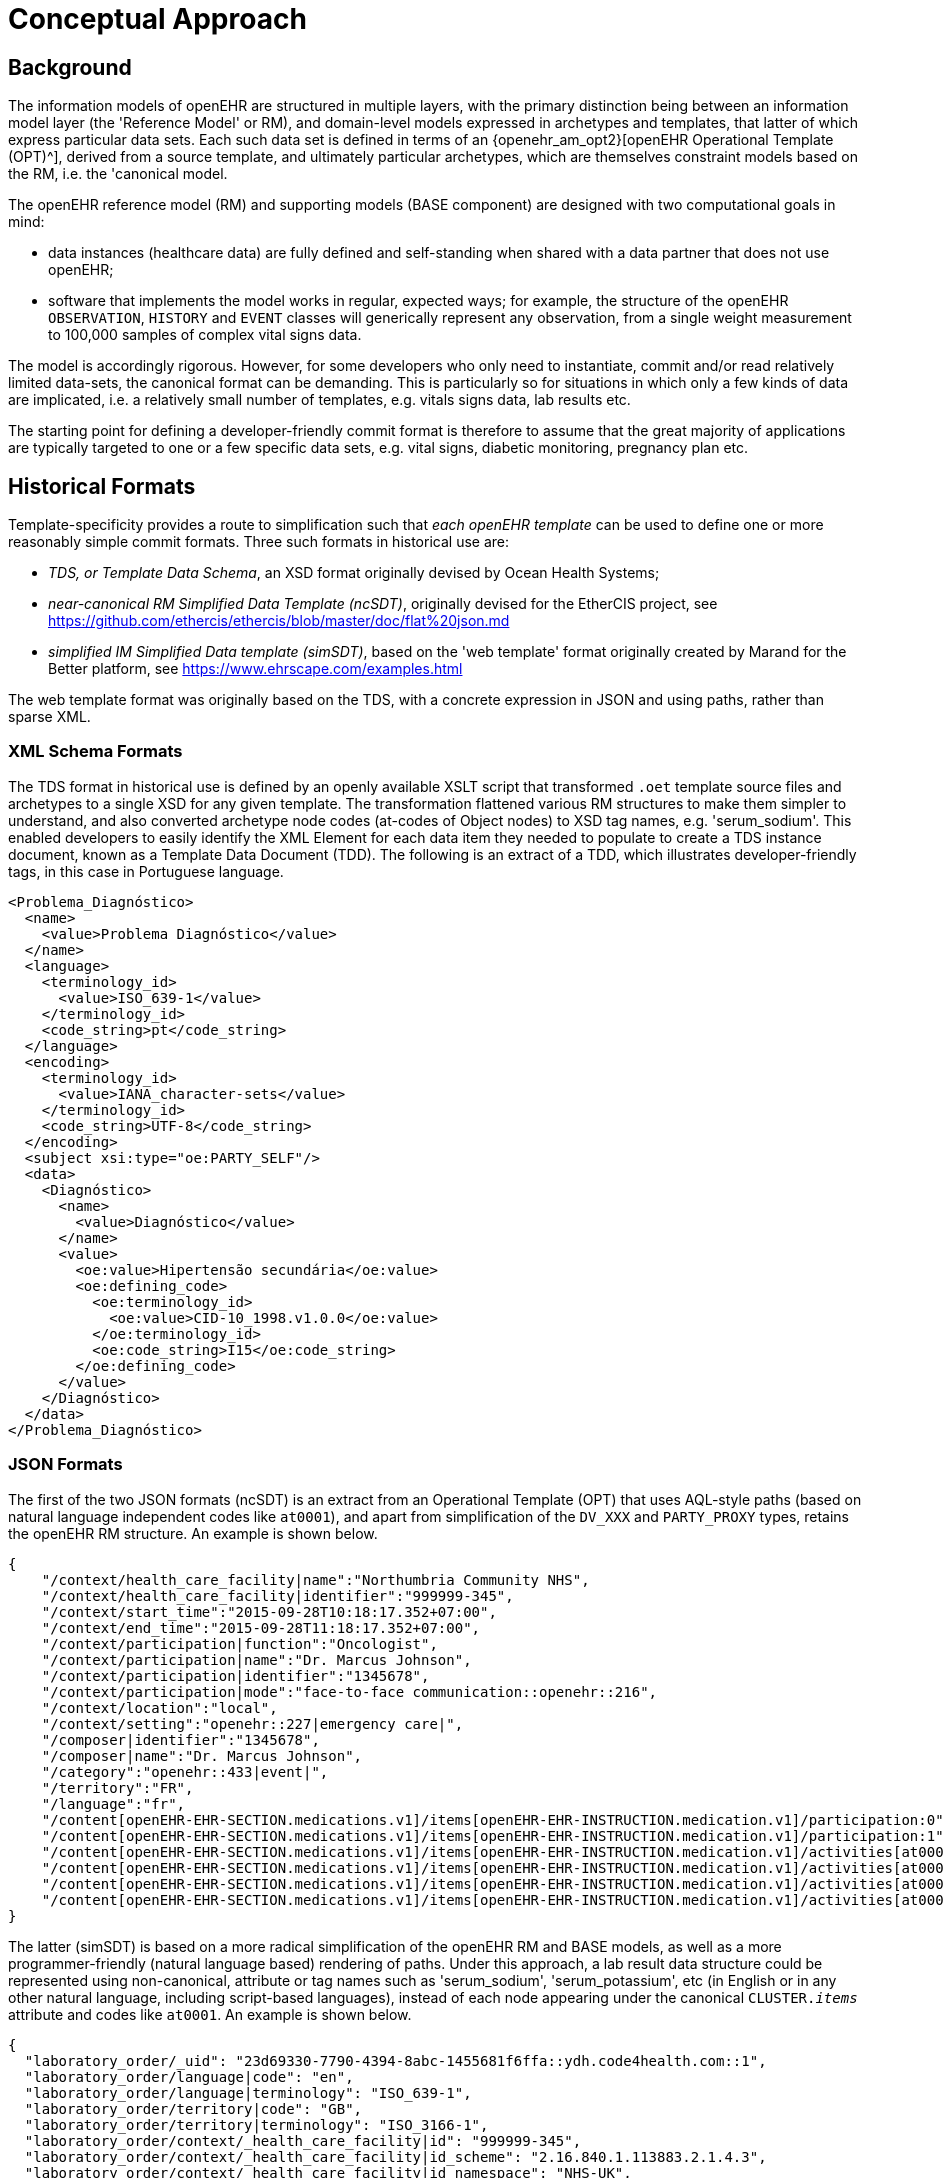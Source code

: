 = Conceptual Approach

== Background

The information models of openEHR are structured in multiple layers, with the primary distinction being between an information model layer (the 'Reference Model' or RM), and domain-level models expressed in archetypes and templates, that latter of which express particular data sets. Each such data set is defined in terms of an {openehr_am_opt2}[openEHR Operational Template (OPT)^], derived from a source template, and ultimately particular archetypes, which are themselves constraint models based on the RM, i.e. the 'canonical model.

The openEHR reference model (RM) and supporting models (BASE component) are designed with two computational goals in mind:

* data instances (healthcare data) are fully defined and self-standing when shared with a data partner that does not use openEHR;
* software that implements the model works in regular, expected ways; for example, the structure of the openEHR `OBSERVATION`, `HISTORY` and `EVENT` classes will generically represent any observation, from a single weight measurement to 100,000 samples of complex vital signs data.

The model is accordingly rigorous. However, for some developers who only need to instantiate, commit and/or read relatively limited data-sets, the canonical format can be demanding. This is particularly so for situations in which only a few kinds of data are implicated, i.e. a relatively small number of templates, e.g. vitals signs data, lab results etc.

The starting point for defining a developer-friendly commit format is therefore to assume that the great majority of applications are typically targeted to one or a few specific data sets, e.g. vital signs, diabetic monitoring, pregnancy plan etc.

== Historical Formats

Template-specificity provides a route to simplification such that _each openEHR template_ can be used to define one or more reasonably simple commit formats. Three such formats in historical use are:

* _TDS, or Template Data Schema_, an XSD format originally devised by Ocean Health Systems;
* _near-canonical RM Simplified Data Template (ncSDT)_, originally devised for the EtherCIS project, see https://github.com/ethercis/ethercis/blob/master/doc/flat%20json.md
* _simplified IM Simplified Data template (simSDT)_, based on the 'web template' format originally created by Marand for the Better platform, see https://www.ehrscape.com/examples.html

The web template format was originally based on the TDS, with a concrete expression in JSON and using paths, rather than sparse XML.

=== XML Schema Formats

The TDS format in historical use is defined by an openly available XSLT script that transformed `.oet` template source files and archetypes to a single XSD for any given template. The transformation flattened various RM structures to make them simpler to understand, and also converted archetype node codes (at-codes of Object nodes) to XSD tag names, e.g. 'serum_sodium'. This enabled developers to easily identify the XML Element for each data item they needed to populate to create a TDS instance document, known as a Template Data Document (TDD). The following is an extract of a TDD, which illustrates developer-friendly tags, in this case in Portuguese language.

[source,xml]
--------
<Problema_Diagnóstico>
  <name>
    <value>Problema Diagnóstico</value>
  </name>
  <language>
    <terminology_id>
      <value>ISO_639-1</value>
    </terminology_id>
    <code_string>pt</code_string>
  </language>
  <encoding>
    <terminology_id>
      <value>IANA_character-sets</value>
    </terminology_id>
    <code_string>UTF-8</code_string>
  </encoding>
  <subject xsi:type="oe:PARTY_SELF"/>
  <data>
    <Diagnóstico>
      <name>
        <value>Diagnóstico</value>
      </name>
      <value>
        <oe:value>Hipertensão secundária</oe:value>
        <oe:defining_code>
          <oe:terminology_id>
            <oe:value>CID-10_1998.v1.0.0</oe:value>
          </oe:terminology_id>
          <oe:code_string>I15</oe:code_string>
        </oe:defining_code>
      </value>
    </Diagnóstico>
  </data>
</Problema_Diagnóstico>
--------

=== JSON Formats

The first of the two JSON formats (ncSDT) is an extract from an Operational Template (OPT) that uses AQL-style paths (based on natural language independent codes like `at0001`), and apart from simplification of the `DV_XXX` and `PARTY_PROXY` types, retains the openEHR RM structure. An example is shown below.

[source, json]
--------
{
    "/context/health_care_facility|name":"Northumbria Community NHS",
    "/context/health_care_facility|identifier":"999999-345",
    "/context/start_time":"2015-09-28T10:18:17.352+07:00",
    "/context/end_time":"2015-09-28T11:18:17.352+07:00",
    "/context/participation|function":"Oncologist",
    "/context/participation|name":"Dr. Marcus Johnson",
    "/context/participation|identifier":"1345678",
    "/context/participation|mode":"face-to-face communication::openehr::216",
    "/context/location":"local",
    "/context/setting":"openehr::227|emergency care|",
    "/composer|identifier":"1345678",
    "/composer|name":"Dr. Marcus Johnson",
    "/category":"openehr::433|event|",
    "/territory":"FR",
    "/language":"fr",
    "/content[openEHR-EHR-SECTION.medications.v1]/items[openEHR-EHR-INSTRUCTION.medication.v1]/participation:0":"Nurse|1345678::Jessica|face-to-face communication::openehr::216",
    "/content[openEHR-EHR-SECTION.medications.v1]/items[openEHR-EHR-INSTRUCTION.medication.v1]/participation:1":"Assistant|1345678::2.16.840.1.113883.2.1.4.3::NHS-UK::ANY::D. Mabuse|face-to-face communication::openehr::216",
    "/content[openEHR-EHR-SECTION.medications.v1]/items[openEHR-EHR-INSTRUCTION.medication.v1]/activities[at0001]/timing":"before sleep",
    "/content[openEHR-EHR-SECTION.medications.v1]/items[openEHR-EHR-INSTRUCTION.medication.v1]/activities[at0001]/description[openEHR-EHR-ITEM_TREE.medication_mod.v1]/items[at0001]":"aspirin",
    "/content[openEHR-EHR-SECTION.medications.v1]/items[openEHR-EHR-INSTRUCTION.medication.v1]/activities[at0002]/timing":"lunch",
    "/content[openEHR-EHR-SECTION.medications.v1]/items[openEHR-EHR-INSTRUCTION.medication.v1]/activities[at0002]/description[openEHR-EHR-ITEM_TREE.medication_mod.v1]/items[at0001]":"Atorvastatin"
}
--------

The latter (simSDT) is based on a more radical simplification of the openEHR RM and BASE models, as well as a more programmer-friendly (natural language based) rendering of paths. Under this approach, a lab result data structure could be represented using non-canonical, attribute or tag names such as 'serum_sodium', 'serum_potassium', etc (in English or in any other natural language, including script-based languages), instead of each node appearing under the canonical `CLUSTER._items_` attribute and codes like `at0001`. An example is shown below.

[source, json]
--------
{
  "laboratory_order/_uid": "23d69330-7790-4394-8abc-1455681f6ffa::ydh.code4health.com::1",
  "laboratory_order/language|code": "en",
  "laboratory_order/language|terminology": "ISO_639-1",
  "laboratory_order/territory|code": "GB",
  "laboratory_order/territory|terminology": "ISO_3166-1",
  "laboratory_order/context/_health_care_facility|id": "999999-345",
  "laboratory_order/context/_health_care_facility|id_scheme": "2.16.840.1.113883.2.1.4.3",
  "laboratory_order/context/_health_care_facility|id_namespace": "NHS-UK",
  "laboratory_order/context/_health_care_facility|name": "Northumbria Community NHS",
  "laboratory_order/context/setting|terminology": "openehr",
  "laboratory_order/laboratory_test_request/_uid": "b8c17799-457d-4583-8d85-c369dffacc21",
  "laboratory_order/laboratory_test_request/lab_request/service_requested|code": "444164000",
  "laboratory_order/laboratory_test_request/lab_request/service_requested|value": "Urea, electrolytes and creatinine measurement",
  "laboratory_order/laboratory_test_request/lab_request/service_requested|terminology": "SNOMED-CT",
  "laboratory_order/laboratory_test_request/lab_request/timing": "R5/2015-04-10T00:19:00+02:00/P2M",
  "laboratory_order/laboratory_test_request/lab_request/timing|formalism": "timing",
  "laboratory_order/laboratory_test_request/narrative": "Urea, electrolytes and creatinine measurement",
  "laboratory_order/laboratory_test_request/language|code": "en",
  "laboratory_order/laboratory_test_tracker/time": "2015-04-10T00:19:02.518+02:00",
  "laboratory_order/laboratory_test_tracker/language|code": "en",
  "laboratory_order/laboratory_test_tracker/language|terminology": "ISO_639-1",
  "laboratory_order/laboratory_test_tracker/encoding|code": "UTF-8",
  "laboratory_order/laboratory_test_tracker/encoding|terminology": "IANA_character-sets",
  "laboratory_order/composer|name": "Dr Joyce Smith",
  "ctx/language": "en",
  "ctx/territory": "GB"
}
--------

*A developer just using the simSDT or ncSDT as illustrated above in a specific example-based use case does not need to understand the detailed steps of conversions described below.* Platforms based on openEHR can have services that generate example instances based on openEHR templates to make work easier for such developers. The detailed descriptions below are primarily intended for developers creating and maintaining underlying openEHR platforms or dealing with complex use cases.

To make any form of 'simplified format' work, the following requirements must be met:

* the format makes it possible to _abstract away rigorous structural complexity_ of the canonical model where possible, mainly by making the data less self-standing, and relying more on a schema;
* the format definition for any given commit data can be completely and routinely _machine generated_ from its canonical definition, i.e. from an openEHR OPT, or other upstream canonical definition;
* data instances of the simplified format definition can be _routinely machine converted to canonical format_ at execution time.

== General Form of an Algorithm

A generic high-level algorithm for creating both kinds of data template definition from an Operational Template (OPT) is illustrated below.

[.text-center]
.Scheme for generation of JSON Template definitions
image::{diagrams_uri}/simplified_template_definition.svg[id=simplified_template_definition, align="center"]

In the above, both the near-canonical data and simplified data template definitions are created via a series of transformations starting with an OPT, followed by RM flattening, and then two stages of JSON format generation. The more heavily simplified form is created via an extra step, in which an original OPT is converted by the `sOPT transformer` to a _simplified OPT (sOPT)_, which is a regular-structured OPT, but whose underlying reference model is a _Simplified Information Model (SIM)_, based on the canonical Reference Model (RM) and related openEHR Information Models (Base, etc).

TODO: in fact, even the near-canonical data template has to be generated via a minimal sOPT step.

The SIM is approximately a _logical sub-set_ of classes relevant to the definition of EHR commitable content, with each class being a potentially simplified form of one or more classes in the RM. The simplifications may consist of:

* merging of Composition relationships (de-normalisation), which has the effect of reducing data path depth; i.e. in some cases, 2 RM classes are replaced by a single SIM class, which is relatively easy in the case of `0..1` and `1..1` relationships;
* stringification of specific attributes, i.e. replacement of (usually low-level) types with `String`, so that the attribute may contain a string form of a complex object.

These rules are formalised in the model-to-model Transformation rules shown above. Using the SIM and the rules, a Simplified OPT (sOPT) can be generated from any Operational Template (OPT), and from there, various concrete form JSON Data Templates (JDTs) may be generated, including regular JSON and 'flat form' JSON. Regular JSON is the usual sparse hierarchical structure where hierarchy follows data model. Flat form JSON is legal JSON, extracted from regular JSON by converting it to the logical model of the tuple `[path, leaf_data_item:Any]`, i.e. a logical 2-column table of path/value. In the generation of the regular JSON, paths can expressed in `AQL` (standard openEHR) format, or be converted to simplified format according to a small algorithm. The option to do this is shown in the JDT formatter in the diagram above.

Instances of both JSON regular and flat JDT formats can be created by developers to represent openEHR data to be committed to a system. These will be converted to canonical RM format (also obeying their original OPTs) by the simSDT -> RM converter on the server side at data commit time, as shown in the following diagram.

[.text-center]
.Scheme for conversion of Simplified Template instance to canonical form
image::{diagrams_uri}/simplified_template_data_conversion.svg[id=simplified_template_conversion, align="center"]

Following this scheme, this specification describes the Simplified Reference Model (SIM), Simplified OPT Transformer (sOPT Transformer), and the downstream JSON concrete formats and the ST -> canonical instance converter.
